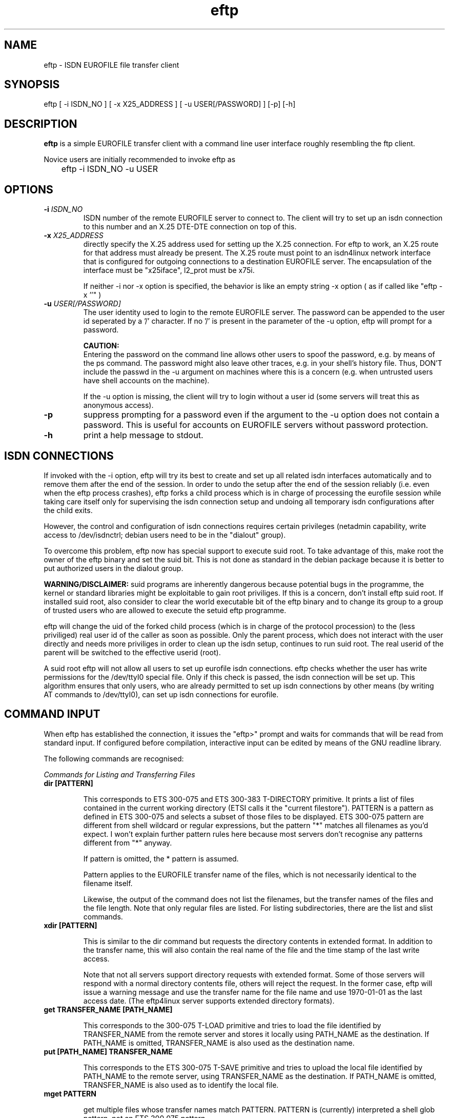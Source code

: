 .\" $Id: $
.\"
.\" CHECKIN $Date: $
.\"
.TH eftp 1
.SH NAME
eftp \- ISDN EUROFILE file transfer client
.SH SYNOPSIS
eftp [ -i ISDN_NO ] [ -x X25_ADDRESS ] [ -u USER[/PASSWORD] ] [-p] [-h]
.SH DESCRIPTION
.B eftp
is a simple EUROFILE transfer client with a command line user
interface roughly resembling the ftp client.

Novice users are initially recommended to invoke eftp as

	eftp -i ISDN_NO -u USER

.SH OPTIONS
.TP
.BI "-i" " ISDN_NO"
ISDN number of the remote EUROFILE server to connect to.
The client will try to set up an isdn connection to this number and
an X.25 DTE-DTE connection on top of this.

.TP
.BI "-x" " X25_ADDRESS"
directly specify the X.25 address used for setting up the X.25
connection. For eftp to work, an X.25 route for that address must
already be present. The X.25 route must point to an isdn4linux
network interface that is configured for outgoing connections to a
destination EUROFILE server. The encapsulation of the interface
must be "x25iface", l2_prot must be x75i.

If neither -i nor -x option is specified, the behavior is like
an empty string -x option ( as if called like  "eftp -x ''" )

.TP
.BI "-u" " USER[/PASSWORD]"
The user identity used to login to the remote EUROFILE server. The
password can be appended to the user id seperated by a '/'
character. If no '/' is present in the parameter of the -u option,
eftp will prompt for a password.

.LP
.RS
.B CAUTION:
.br
Entering the password on the command line allows other users
to spoof the password, e.g. by means of the ps command. The
password might also leave other traces, e.g. in your shell's
history file. Thus, DON'T include the passwd in the -u argument
on machines where this is a concern (e.g. when untrusted users
have shell accounts on the machine).

If the -u option is missing, the client will try to login without
a user id (some servers will treat this as anonymous access).
.RE

.TP
.BI -p
suppress prompting for a password even if the argument to the -u
option does not contain a password. This is useful for accounts on
EUROFILE servers without password protection.

.TP
.BI -h
print a help message to stdout.

.SH ISDN CONNECTIONS

If invoked with the -i option, eftp will try its best to create and
set up all related isdn interfaces automatically and to remove them
after the end of the session. In order to undo the setup after the
end of the session reliably (i.e. even when the eftp process crashes),
eftp forks a child process which is in charge of processing the
eurofile session while taking care itself only for supervising the
isdn connection setup and undoing all temporary isdn configurations
after the child exits.

However, the control and configuration of isdn connections requires
certain privileges (netadmin capability, write access to
/dev/isdnctrl; debian users need to be in the "dialout" group).

To overcome this problem, eftp now has special support to execute suid
root. To take advantage of this, make root the owner of the eftp
binary and set the suid bit.
This is not done as standard in the debian package because it is
better to put authorized users in the dialout group.

.B WARNING/DISCLAIMER:
suid programs are inherently dangerous because
potential bugs in the programme, the kernel or standard libraries
might be exploitable to gain root priviliges. If this is a concern,
don't install eftp suid root. If installed suid root, also consider
to clear the world executable bit of the eftp binary and to change
its group to a group of trusted users who are allowed to execute
the setuid eftp programme.

eftp will change the uid of the forked child process (which is in
charge of the protocol procession) to the (less priviliged) real
user id of the caller as soon as possible. Only the parent process,
which does not interact with the user directly and needs more
priviliges in order to clean up the isdn setup,
continues to run suid root. The real userid of the parent
will be switched to the effective userid (root).

A suid root eftp will not allow all users to set up eurofile isdn
connections. eftp checks whether the user has write permissions for the
/dev/ttyI0 special file. Only if this check is passed, the isdn
connection will be set up. This algorithm ensures that only users, who
are already permitted to set up isdn connections by other means
(by writing AT commands to /dev/ttyI0), can set up isdn connections for
eurofile.

.SH COMMAND INPUT

When eftp has established the connection, it issues the "eftp>" prompt
and waits for commands that will be read from standard input.
If configured before compilation, interactive input can be edited by
means of the GNU readline library.

The following commands are recognised:

.ul
Commands for Listing and Transferring Files

.PP
.TP
.B dir [PATTERN]

This corresponds to ETS 300-075 and ETS 300-383 T-DIRECTORY
primitive. It prints a list of files contained in the current
working directory (ETSI calls it the "current filestore").
PATTERN is a pattern as defined in ETS 300-075 and selects a
subset of those files to be displayed. ETS 300-075 pattern are
different from shell wildcard or regular expressions, but the
pattern "*" matches all filenames as you'd expect. I won't
explain further pattern rules here because most servers don't
recognise any patterns different from "*" anyway.

If pattern is omitted, the * pattern is assumed.

Pattern applies to the EUROFILE transfer name of the files,
which is not necessarily identical to the filename itself.

Likewise, the output of the  command does not list the
filenames, but the transfer names of the files and the file
length. Note that only regular files are listed. For listing
subdirectories, there are the list and slist commands.

.TP
.B xdir [PATTERN]

This is similar to the dir command but requests the directory
contents in extended format. In addition to the transfer name,
this will also contain the real name of the file and the time
stamp of the last write access.

Note that not all servers support directory requests with
extended format. Some of those servers will respond with
a normal directory contents file, others will reject the
request. In the former case, eftp will issue a warning message
and use the transfer name for the file name and use 1970-01-01
as the last access date. (The eftp4linux server supports
extended directory formats).

.TP
.B get TRANSFER_NAME [PATH_NAME]

This corresponds to the  300-075 T-LOAD primitive and
tries to load the file identified by TRANSFER_NAME
from the remote server and stores it locally using PATH_NAME
as the destination. If PATH_NAME is omitted, TRANSFER_NAME is
also used as the destination name.

.TP
.B put [PATH_NAME] TRANSFER_NAME

This corresponds to the ETS 300-075 T-SAVE primitive and
tries to upload the local file identified by PATH_NAME
to the remote server, using TRANSFER_NAME as the destination.
If PATH_NAME is omitted, TRANSFER_NAME is also used as to
identify the local file.

.TP
.B mget PATTERN

get multiple files whose transfer names match PATTERN. PATTERN
is (currently) interpreted a shell glob pattern, not an
ETS 300 075 pattern.

.TP
.B mput PATTERN

put multiple files whose names match PATTERN. PATTERN is
interpreted a shell glob pattern, not an ETS 300 075 pattern.

NOTE: The matched name is also used as the transfer name.
If pattern matched local files whose file name do not form
a valid ETS 300-383 transfer name, the transfer of those
files might fail.

.TP
.B prompt [on|off]

If "on", prior to each file transferred by mput or mget, the
user is prompted for confirmation. If no parameter is given
the on/off value is toggled.

Possible user responses to the prompt:

y	transfer the file
.br
n	don't transfer the file and prompt for the next one

.TP
.B case [on|off]

If "off", cases are ignored when matching PATTERN in mget and mput.
If parameter is missing, toggle current parameter value.

This currently does nor work with all versions of libc.

.PP

.ul
Navigation Commands (related to directories)

These commands are likely to fail because many servers don't
support the navigation facility. (The eftp4linux server,
however, supports this :-)

.TP
.B cd [DIRECTORY]

This changes the current working directory ("current
filestore") to DIRECTORY. If DIRECTORY is omitted,
the default directory (this is the one initially entered
when logged in) is changed to.

This command is likely to fail because many servers don't
support the navigation facility.

.TP
.B pwd

This prints the name of the server's current working directory
("current filestore") to stdout.

.TP
.B slist

This corresponds to the  300-383 S-LIST primitive.
It prints a list of the subdirectories contained in the
current working directory. The list items consist of
a so called file store reference followed by the filestore
(directory) name. (The eftp4linux server supports this, but
the filestore references are currently not generated totally
norm conforming.)


.TP
.B list

This corresponds to the ETS 300-383 LIST primitive.
It is similar to the slist command, but prints a list of all
directories of the server. (Even the eftp4linux server does not
support this).


.PP
.ul
Misc Commands

.TP
.B msg MESSAGE

The MESSAGE string is send literally to the remote server
if the server supports it (most servers won't) by means of
the ETS 300-075 T-TYPED_DATA primitive.

If MESSAGE is ommitted, the client will prompt for the message
string (can currently cause problems as protocol precessing is
currently not performed whil waiting for the user input).

.TP
.B lcd DIR

change local working directory to DIR

.TP
.B ! COMMAND-STRING

execute COMMAND-STRING as a shell command.

.TP
.B quit

This will quit the EUROFILE session, close the connection, and
exit the eftp programme.

.SH AUTHOR
manpage written from usage text file by Paul Slootman <paul@debian.org>.
